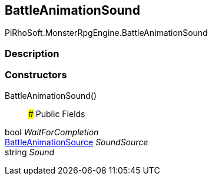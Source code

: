 [#reference/battle-animation-sound]

## BattleAnimationSound

PiRhoSoft.MonsterRpgEngine.BattleAnimationSound

### Description

### Constructors

BattleAnimationSound()::

### Public Fields

bool _WaitForCompletion_::

<<reference/battle-animation-source.html,BattleAnimationSource>> _SoundSource_::

string _Sound_::